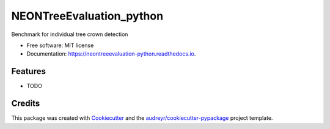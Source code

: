 =========================
NEONTreeEvaluation_python
=========================


.. image:: https://img.shields.io/pypi/v/neontreeevaluation_python.svg
        :target: https://pypi.python.org/pypi/neontreeevaluation_python

.. image:: https://img.shields.io/travis/bw4sz/neontreeevaluation_python.svg
        :target: https://travis-ci.com/bw4sz/neontreeevaluation_python

.. image:: https://readthedocs.org/projects/neontreeevaluation-python/badge/?version=latest
        :target: https://neontreeevaluation-python.readthedocs.io/en/latest/?badge=latest
        :alt: Documentation Status


.. image:: https://pyup.io/repos/github/bw4sz/neontreeevaluation_python/shield.svg
     :target: https://pyup.io/repos/github/bw4sz/neontreeevaluation_python/
     :alt: Updates



Benchmark for individual tree crown detection


* Free software: MIT license
* Documentation: https://neontreeevaluation-python.readthedocs.io.


Features
--------

* TODO

Credits
-------

This package was created with Cookiecutter_ and the `audreyr/cookiecutter-pypackage`_ project template.

.. _Cookiecutter: https://github.com/audreyr/cookiecutter
.. _`audreyr/cookiecutter-pypackage`: https://github.com/audreyr/cookiecutter-pypackage
